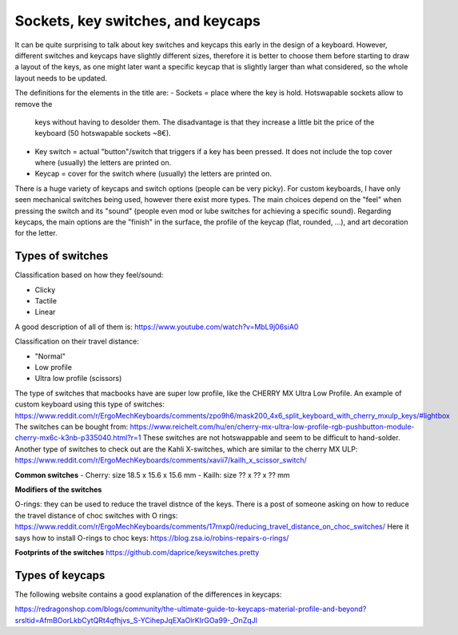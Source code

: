 Sockets, key switches, and keycaps
==================================

It can be quite surprising to talk about key switches and keycaps this early
in the design of a keyboard. However, different switches and keycaps have
slightly different sizes, therefore it is better to choose them before
starting to draw a layout of the keys, as one might later want a specific
keycap that is slightly larger than what considered, so the whole layout
needs to be updated.

The definitions for the elements in the title are:
- Sockets = place where the key is hold. Hotswapable sockets allow to remove the 
  keys without having to desolder them. The disadvantage is that they increase
  a little bit the price of the keyboard (50 hotswapable sockets ~8€).
- Key switch = actual "button"/switch that triggers if a key has been pressed. It does not 
  include the top cover where (usually) the letters are printed on. 
- Keycap = cover for the switch where (usually) the letters are printed on. 

There is a huge variety of keycaps and switch options (people can be very picky).
For custom keyboards, I have only seen mechanical switches being used, however
there exist more types. The main choices depend on the "feel" when pressing the
switch and its "sound" (people even mod or lube switches for achieving a 
specific sound).
Regarding keycaps, the main options are the "finish" in the surface, the profile
of the keycap (flat, rounded, ...), and art decoration for the letter.


Types of switches
-----------------

Classification based on how they feel/sound:

* Clicky
* Tactile
* Linear

A good description of all of them is: https://www.youtube.com/watch?v=MbL9j06siA0

Classification on their travel distance:

* "Normal"
* Low profile
* Ultra low profile (scissors)

The type of switches that macbooks have are super low profile, like the CHERRY MX Ultra Low Profile.
An example of custom keyboard using this type of switches:
https://www.reddit.com/r/ErgoMechKeyboards/comments/zpo9h6/mask200_4x6_split_keyboard_with_cherry_mxulp_keys/#lightbox
The switches can be bought from:
https://www.reichelt.com/hu/en/cherry-mx-ultra-low-profile-rgb-pushbutton-module-cherry-mx6c-k3nb-p335040.html?r=1
These switches are not hotswappable and seem to be difficult to hand-solder.
Another type of switches to check out are the Kahli X-switches, which are similar to the cherry MX ULP:
https://www.reddit.com/r/ErgoMechKeyboards/comments/xavii7/kailh_x_scissor_switch/

**Common switches**
- Cherry: size 18.5 x 15.6 x 15.6 mm
- Kailh: size ?? x ?? x ?? mm

**Modifiers of the switches**

O-rings: they can be used to reduce the travel distnce of the keys.
There is a post of someone asking on how to reduce the travel distance of choc switches with O rings:
https://www.reddit.com/r/ErgoMechKeyboards/comments/17rnxp0/reducing_travel_distance_on_choc_switches/
Here it says how to install O-rings to choc keys:
https://blog.zsa.io/robins-repairs-o-rings/


**Footprints of the switches**
https://github.com/daprice/keyswitches.pretty


Types of keycaps
----------------

The following website contains a good explanation of the differences in keycaps:

https://redragonshop.com/blogs/community/the-ultimate-guide-to-keycaps-material-profile-and-beyond?srsltid=AfmBOorLkbCytQRt4qfhjvs_S-YCihepJqEXaOlrKIrGOa99-_OnZqJl
